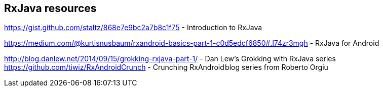 [[resources_rxjava]]
== RxJava resources

https://gist.github.com/staltz/868e7e9bc2a7b8c1f75 - Introduction to RxJava

https://medium.com/@kurtisnusbaum/rxandroid-basics-part-1-c0d5edcf6850#.l74zr3mgh - RxJava for Android

http://blog.danlew.net/2014/09/15/grokking-rxjava-part-1/ - Dan Lew’s Grokking with RxJava series
https://github.com/tiwiz/RxAndroidCrunch - Crunching RxAndroid blog series from Roberto Orgiu

